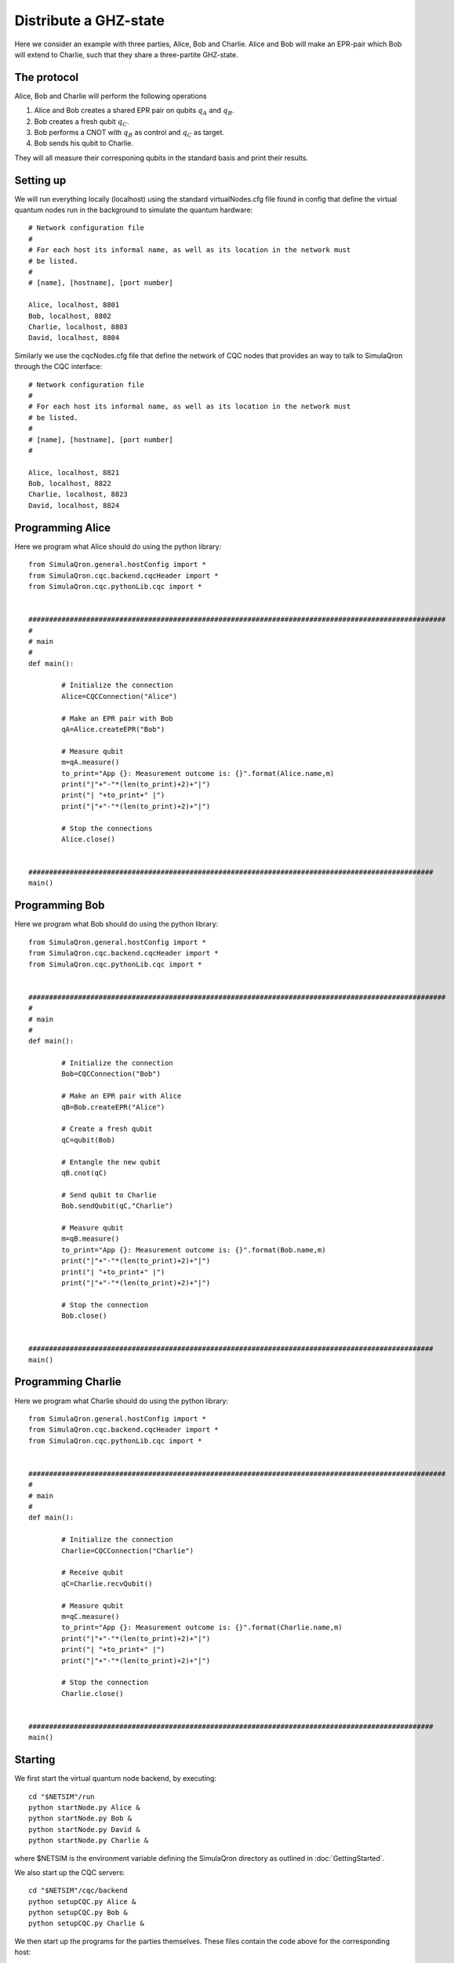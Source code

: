 Distribute a GHZ-state
======================

Here we consider an example with three parties, Alice, Bob and Charlie.
Alice and Bob will make an EPR-pair which Bob will extend to Charlie, such that they share a three-partite GHZ-state.

------------
The protocol
------------

Alice, Bob and Charlie will perform the following operations

#. Alice and Bob creates a shared EPR pair on qubits :math:`q_A` and :math:`q_B`.

#. Bob creates a fresh qubit :math:`q_C`.

#. Bob performs a CNOT with :math:`q_B` as control and :math:`q_C` as target.

#. Bob sends his qubit to Charlie.

They will all measure their corresponing qubits in the standard basis and print their results.

-----------
Setting up
-----------

We will run everything locally (localhost) using the standard virtualNodes.cfg file found in config that define the virtual quantum nodes run in the background to simulate the quantum hardware::

	# Network configuration file
	#
	# For each host its informal name, as well as its location in the network must
	# be listed.
	#
	# [name], [hostname], [port number]

	Alice, localhost, 8801
	Bob, localhost, 8802
	Charlie, localhost, 8803
	David, localhost, 8804

Similarly we use the cqcNodes.cfg file that define the network of CQC nodes that provides an way to talk to SimulaQron through the CQC interface::

	# Network configuration file
	# 
	# For each host its informal name, as well as its location in the network must
	# be listed.
	#
	# [name], [hostname], [port number]
	#

	Alice, localhost, 8821
	Bob, localhost, 8822
	Charlie, localhost, 8823
	David, localhost, 8824

-----------------
Programming Alice
-----------------

Here we program what Alice should do using the python library::

	from SimulaQron.general.hostConfig import *
	from SimulaQron.cqc.backend.cqcHeader import *
	from SimulaQron.cqc.pythonLib.cqc import *


	#####################################################################################################
	#
	# main
	#
	def main():

		# Initialize the connection
		Alice=CQCConnection("Alice")

		# Make an EPR pair with Bob
		qA=Alice.createEPR("Bob")

		# Measure qubit
		m=qA.measure()
		to_print="App {}: Measurement outcome is: {}".format(Alice.name,m)
		print("|"+"-"*(len(to_print)+2)+"|")
		print("| "+to_print+" |")
		print("|"+"-"*(len(to_print)+2)+"|")

		# Stop the connections
		Alice.close()


	##################################################################################################
	main()

-----------------
Programming Bob
-----------------

Here we program what Bob should do using the python library::

	from SimulaQron.general.hostConfig import *
	from SimulaQron.cqc.backend.cqcHeader import *
	from SimulaQron.cqc.pythonLib.cqc import *


	#####################################################################################################
	#
	# main
	#
	def main():

		# Initialize the connection
		Bob=CQCConnection("Bob")

		# Make an EPR pair with Alice
		qB=Bob.createEPR("Alice")

		# Create a fresh qubit
		qC=qubit(Bob)

		# Entangle the new qubit
		qB.cnot(qC)

		# Send qubit to Charlie
		Bob.sendQubit(qC,"Charlie")

		# Measure qubit
		m=qB.measure()
		to_print="App {}: Measurement outcome is: {}".format(Bob.name,m)
		print("|"+"-"*(len(to_print)+2)+"|")
		print("| "+to_print+" |")
		print("|"+"-"*(len(to_print)+2)+"|")

		# Stop the connection
		Bob.close()


	##################################################################################################
	main()

--------------------
Programming Charlie
--------------------

Here we program what Charlie should do using the python library::

	from SimulaQron.general.hostConfig import *
	from SimulaQron.cqc.backend.cqcHeader import *
	from SimulaQron.cqc.pythonLib.cqc import *


	#####################################################################################################
	#
	# main
	#
	def main():

		# Initialize the connection
		Charlie=CQCConnection("Charlie")

		# Receive qubit
		qC=Charlie.recvQubit()

		# Measure qubit
		m=qC.measure()
		to_print="App {}: Measurement outcome is: {}".format(Charlie.name,m)
		print("|"+"-"*(len(to_print)+2)+"|")
		print("| "+to_print+" |")
		print("|"+"-"*(len(to_print)+2)+"|")

		# Stop the connection
		Charlie.close()


	##################################################################################################
	main()

--------
Starting
--------

We first start the virtual quantum node backend, by executing::

	cd "$NETSIM"/run
	python startNode.py Alice &
	python startNode.py Bob &
	python startNode.py David &
	python startNode.py Charlie &

where $NETSIM is the environment variable defining the SimulaQron directory as outlined in :doc:`GettingStarted`.

We also start up the CQC servers::

	cd "$NETSIM"/cqc/backend
	python setupCQC.py Alice &
	python setupCQC.py Bob &
	python setupCQC.py Charlie &

We then start up the programs for the parties themselves. These files contain the code above for the corresponding host::

	python aliceTest.py &
	python bobTest.py &
	python charlieTest.py &
